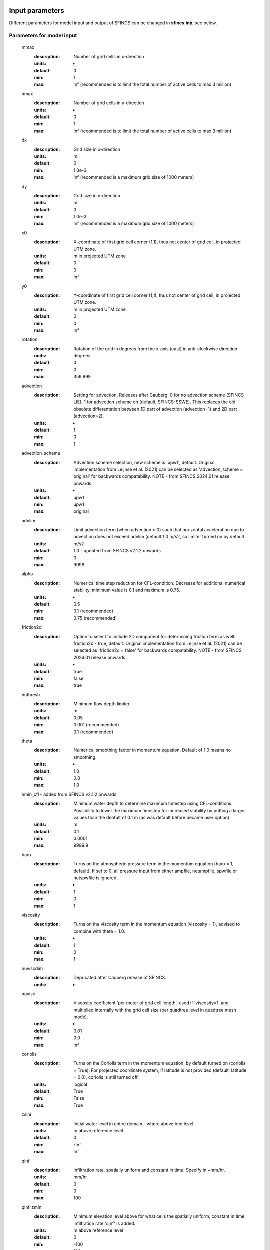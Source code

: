 Input parameters
=====

Different parameters for model input and output of SFINCS can be changed in **sfincs.inp**, see below. 
    
Parameters for model input
-----

	mmax
	  :description:		Number of grid cells in x-direction
	  :units:		-
	  :default:		0
	  :min:			1
	  :max:			Inf (recommended is to limit the total number of active cells to max 3 million)
	nmax
	  :description:		Number of grid cells in y-direction
	  :units:		-
	  :default:		0
	  :min:			1
	  :max:			Inf (recommended is to limit the total number of active cells to max 3 million)	  
	dx
	  :description:		Grid size in x-direction
	  :units:		m
	  :default:		0
	  :min:			1.0e-3
	  :max:			Inf (recommended is a maximum grid size of 1000 meters)
	dy
	  :description:		Grid size in y-direction
	  :units:		m
	  :default:		0
	  :min:			1.0e-3
	  :max:			Inf (recommended is a maximum grid size of 1000 meters)	  
	x0
	  :description:		X-coordinate of first grid cell corner (1,1), thus not center of grid cell, in projected UTM zone.
	  :units:		m in projected UTM zone
	  :default:		0
	  :min:			0
	  :max:			Inf 
	y0
	  :description:		Y-coordinate of first grid cell corner (1,1), thus not center of grid cell, in projected UTM zone.
	  :units:		m in projected UTM zone
	  :default:		0
	  :min:			0
	  :max:			Inf 	  
	rotation
	  :description:		Rotation of the grid in degrees from the x-axis (east) in anti-clockwise direction
	  :units:		degrees
	  :default:		0
	  :min:			0
	  :max:			359.999 	  
	advection
	  :description:		Setting for advection. Releases after Cauberg: 0 for no advection scheme (SFINCS-LIE), 1 for advection scheme on (default, SFINCS-SSWE). This replaces the old obsolete differentation between 1D part of advection (advection=1) and 2D part (advection=2).
	  :units:		-
	  :default:		1
	  :min:			0
	  :max:			1
	advection_scheme	
	  :description:		Advection scheme selection, new scheme is 'upw1', default. Original implementation from Leijnse et al. (2021) can be selected as 'advection_scheme = original' for backwards compatability. NOTE - from SFINCS 2024.01 release onwards.
	  :units:		-	
	  :default:		upw1	
	  :min:			upw1	
	  :max:			original	  
	advlim
	  :description:		Limit advection term (when advection > 0) such that horizontal acceleration due to advection does not exceed advlim (default 1.0 m/s2, so limiter turned on by default
	  :units:		m/s2
	  :default:		1.0 - updated from SFINCS v2.1.2 onwards
	  :min:			0
	  :max:			9999  
	alpha	
	  :description:		Numerical time step reduction for CFL-condition. Decrease for additional numerical stability, minimum value is 0.1 and maximum is 0.75.
	  :units:		-	
	  :default:		0.5		
	  :min:			0.1 (recommended)	
	  :max:			0.75 (recommended)		
	friction2d	
	  :description:		Option to select to include 2D component for determining friction term as well: friction2d - true, default. Original implementation from Leijnse et al. (2021) can be selected as 'friction2d = false' for backwards compatability. NOTE - from SFINCS 2024.01 release onwards.
	  :units:		-	
	  :default:		true		
	  :min:			false	
	  :max:			true	
	huthresh	
	  :description:		Minimum flow depth limiter.
	  :units:		m
	  :default:		0.05
	  :min:			0.001 (recommended)
	  :max:			0.1 (recommended)	  
	theta
	  :description:		Numerical smoothing factor in momentum equation. Default of 1.0 means no smoothing.
	  :units:		-
	  :default:		1.0
	  :min:			0.8
	  :max:			1.0
	hmin_cfl - added from SFINCS v2.1.2 onwards	
	  :description:		Minimum water depth to determine maximum timestep using CFL-conditions. Possibility to lower the maximum timestep for increased stability by putting a larger values than the deafult of 0.1 m (as was default before became user option).
	  :units:		m	
	  :default:		0.1		
	  :min:			0.0001	
	  :max:			9999.9	  	  
	baro
	  :description:		Turns on the atmospheric pressure term in the momentum equation (baro = 1, default). If set to 0, all pressure input from either ampfile, netampfile, spwfile or netspwfile is ignored.
	  :units:		-
	  :default:		1
	  :min:			0
	  :max:			1
	viscosity
	  :description:		Turns on the viscosity term in the momentum equation (viscosity = 1), advised to combine with theta = 1.0.
	  :units:		-
	  :default:		1
	  :min:			0
	  :max:			1
	nuviscdim
	  :description:		Depricated after Cauberg release of SFINCS.
	  :units:		-  
	nuvisc
	  :description:		Viscosity coefficient 'per meter of grid cell length', used if 'viscosity=1' and multiplied internally with the grid cell size (per quadtree level in quadtree mesh mode).
	  :units:		-
	  :default:		0.01
	  :min:			0.0
	  :max:			Inf	  	  	  
	coriolis
	  :description: Turns on the Coriolis term in the momentum equation, by default turned on (coriolis = True). For projected coordinate system, if latitude is not provided (default, latitude = 0.0), coriolis is still turned off.
	  :units:		logical
	  :default:		True
	  :min:			False
	  :max:			True
	zsini
	  :description:		Initial water level in entire domain - where above bed level.
	  :units:		m above reference level
	  :default:		0
	  :min:			-Inf
	  :max:			Inf
	qinf
	  :description:		Infiltration rate, spatially uniform and constant in time. Specify in +mm/hr.
	  :units:		mm/hr
	  :default:		0
	  :min:			0
	  :max:			100  
	qinf_zmin
	  :description:		Minimum elevation level above for what cells the spatially uniform, constant in time infiltration rate 'qinf' is added.
	  :units:		m above reference level
	  :default:		0
	  :min:			-100
	  :max:			100  	  
	sfacinf
	  :description:		Curve Number infiltration initial abstraction or the amount of water before runoff, such as infiltration, or rainfall interception by vegetation. Default = 0.2.
	  :units:		-
	  :default:		0.2
	  :min:			0
	  :max:			1  		  
	manning
	  :description:		Uniform manning roughness, specify in s/m^(1/3).
	  :units:		s/m^(1/3)
	  :default:		0.04
	  :min:			0
	  :max:			0.1 (advised)  	
	rgh_lev_land
	  :description:		Elevation level to distinguish land and sea roughness (when using 'manning_land' and 'manning_sea').
	  :units:		m above reference level
	  :default:		0
	  :min:			-Inf
	  :max:			Inf  		  
	manning_land
	  :description:		Varying manning roughness based on elevation (above 'rgh_level_land', overules uniform 'manning', specify in s/m^(1/3).
	  :units:		s/m^(1/3)
	  :default:		-999 (=not used)
	  :min:			0
	  :max:			0.1 (advised)    		  
	manning_sea
	  :description:		Varying manning roughness based on elevation (below 'rgh_level_land', overules uniform 'manning', specify in s/m^(1/3).
	  :units:		s/m^(1/3)
	  :default:		-999 (=not used)
	  :min:			0
	  :max:			0.1 (advised)    	  
	  
More parameters for model input (only for advanced users)
-----

	bndtype        
	  :description:		Boundary type for interpretation of 'sfincs.bzs' time-series. bndtype=1 is for water levels, old types 2&3 have been removed from SFINCS v2.0.2 onwards.
	  :units:		-
	  :default:		1
	  :min:			1
	  :max:			1
	rhoa
	  :description:		Density of the air
	  :units:		kg/m3
	  :default:		1.25
	  :min:			-
	  :max:			-
	rhow
	  :description:		Density of the water
	  :units:		kg/m3
	  :default:		1024
	  :min:			-
	  :max:			-
	stopdepth - removed from SFINCS v2.1.1 Dollerup onwards, replaced by 'uvmax'
	  :description:		Water depth based on which the minimal time step is determined below which the simulation is classified as unstable and stopped.
	  :units:		m
	  :default:		100
	  :min:			0
	  :max:			Inf	  
	wiggle_suppression
	  :description:		If the acceleration of water level in cell nm is large and positive and in nmu large and negative, or vice versa, apply limiter to the flux. Only for subgrid mode.
	  :units:		logical
	  :default:		True - updated from SFINCS v2.1.2 onwards
	  :min:			False
	  :max:			True
	  :limitation:	Only for subgrid mode
	uvlim - added from SFINCS v2.1.2 onwards
	  :description:		Limit flux velocity (default 10 m/s)
	  :units:		m/s
	  :default:		10
	  :min:			0
	  :max:			9999	  	  
	uvmax - added from SFINCS v2.1.2 onwards, replaces 'stopdepth'
	  :description:		Maximum flux velocity (default 1000 m/s), used to determine minimum timestep, below which simulation is classified as unstable and stopped.
	  :units:		m/s
	  :default:		1000
	  :min:			0
	  :max:			9999	
	slopelim - added from SFINCS v2.1.2 onwards
	  :description:		Apply slope limiter to dzdx (turned off by default, by setting to 9999.9)
	  :units:		-
	  :default:		9999.9
	  :min:			0.0001
	  :max:			9999.9	  	  
	dtmax
	  :description:		Maximum allowed internal timestep.
	  :units:		s
	  :default:		60
	  :min:			1.0e-3
	  :max:			Inf
	dtmin
	  :description:		Minimum allowed internal timestep.
	  :units:		s
	  :default:		1.0e-3
	  :min:			1.0e-3
	  :max:			Inf	  
	tspinup
	  :description:		Duration of spinup period after tstart where water level variation at the boundary is dampened
	  :units:		s
	  :default:		0
	  :min:			0
	  :max:			Inf
	spinup_meteo
	  :description:		Option to also apply spinup to the meteo forcing, default is off (0)
	  :units:		0
	  :default:		0
	  :min:			0
	  :max:			1	
	h73table
	  :description:		Option to use lookup table to calculate nonlinear term h^(7/3) in momentum equation, depending on model schematisation can lead to ~0-30% speedup of model, default is off (0)
	  :units:		logical
	  :default:		0
	  :min:			0
	  :max:			1		    
	  
	**Drag coefficients:**
	
	cdnrb
	  :description:		Number of specified break points
	  :units:		-
	  :default:		3
	  :min:			2
	  :max:			-	
	cdwnd	  
	  :description:		Wind speed break points (including 0)
	  :units:		-
	  :default:		0  28  50
	  :min:			2 values
	  :max:			-
	cdval
	  :description:		Drag coefficient break points
	  :units:		-
	  :default:		0.001 0.0025 0.0015
	  :min:			2 values
	  :max:			-	  
	
Different parameters influencing the given output by SFINCS can be changed, see below. 

Parameters for model output
-----

	tref
	  :description:		Reference date in 'yyyymmdd HHMMSS'
	  :units:		-
	  :default:		20000101 000000
	tstart
	  :description:		Start date in 'yyyymmdd HHMMSS'
	  :units:		-	
	  :default:		20000101 000000				  
	tstop
	  :description:		Stop date in 'yyyymmdd HHMMSS'
	  :units:		m
	  :default:		20000101 000000
	trstout
	  :description:		Specific time in seconds since 'tref' for restart file output being written away, turned of by default.
	  :units:		s
	  :default:		-999.0	  	  
	dtout
	  :description:		Spatial map output interval
	  :units:		s
	  :default:		0
	dthisout
	  :description:		Observation points output interval
	  :units:		s
	  :default:		600
	dtmaxout
	  :description:		Maximum map output interval. If not specified, the maximum over the entire simulation is calculated. If no output is wanted, specify 'dtmaxout = 0'.
	  :units:		s
	  :default:		9999999
	  :min:			0
	  :max:			'tstop - start in seconds'  
	dtrstout
	  :description:		Restart file output interval, turned of by default.
	  :units:		s
	  :default:		0	  	  
	dtwnd
	  :description:		Time-interval wind update
	  :units:		s
	  :default:		1800
	outputformat
	  :description:		Choice whether the SFINCS model output is given in binary 'bin', ascii 'asc' or netcdf files 'net' (default). In case of netcdf output, global output is given in 'sfincs_map.nc', point output in 'sfincs_his.nc' in case observation points are specified.
	  :units:		-
	  :default:		net
	outputformat_map
	  :description:		Choice whether the SFINCS model map output is given in binary 'bin', ascii 'asc' or netcdf files 'net' (default is the setting of 'outputformat', which is 'net').
	  :units:		-
	  :default:		net
	outputformat_his
	  :description:		Choice whether the SFINCS model his output is given in binary 'bin', ascii 'asc' or netcdf files 'net' (default is the setting of 'outputformat', which is 'net').
	  :units:		-
	  :default:		net
	nc_deflate_level
	  :description:		Netcdf deflate level
	  :units:		-
	  :default:		2
	twet_threshold
	  :description:		Threshold value of water depth to count cell as flooded for keeping track of wet cells with storetwet = 1
	  :units:		m
	  :default:		0.01	  
	storetwet
	  :description:		Flag to turn on writing away duration that a cell was wet during simulation (storetwet = 1)
	  :units:		-
	  :default:		0	  
	storevel
	  :description:		Flag to turn on writing away velocities on 'dtout' interval during simulation (storevel = 1)
	  :units:		-
	  :default:		0	
	storevelmax
	  :description:		Flag to turn on writing away maximum velocities on 'dtmaxout' interval during simulation (storevelmax = 1)
	  :units:		-
	  :default:		0	
	storefluxmax
	  :description:		Flag to turn on writing away maximum flux on 'dtmaxout' interval during simulation (storefluxmax = 1)
	  :units:		-
	  :default:		0		  
	storecumprcp
	  :description:		Flag to turn on writing away cumulative precipitation on 'dtmaxout' interval during simulation (storecumprcp = 1)
	  :units:		-
	  :default:		0		
	storehsubgrid
	  :description:		Flag to turn on writing away unaccurate water depth estimate for subgrid mode on 'dtmaxout' interval during simulation (storehsubgrid = 1)
	  :units:		-
	  :default:		0		    	  
	storeqdrain
	  :description:		Flag to turn on writing away drainage discharge during simulation (storeqdrain = 1)
	  :units:		-
	  :default:		0	
	storezvolume
	  :description:		Flag to turn on writing away water volumes for the subgrid mode during simulation (storezvolume = 1)
	  :units:		-
	  :default:		0		  
	storemeteo
	  :description:		Flag to turn on writing away meteo input data during simulation (storemeteo = 1)
	  :units:		-
	  :default:		0	
	storemaxwind
	  :description:		Flag to turn on writing away maximum wind speed during simulation (storemaxwind = 1)
	  :units:		-
	  :default:		0	
	debug
	  :description:		Flag to turn on writing away every timestep to output as debug mode (debug = 1)
	  :units:		-
	  :default:		0	
	percentage_done
	  :description:		Setting of how frequent to show progress of SFINCS in terms of % and time remaining, default = 5%
	  :units:		integer
	  :default:		5	
	  :min:			1
	  :max:			100		  	
Input files
=====	 

SFINCS consists of many different input files, this overview gives a description, whether they are required or not, unit and format (bin = binary, asc = ascii and net = netcdf).

.. figure:: ./figures/SFINCS_documentation_figure1.png
   :width: 800px
   :align: center

   Overview of input file of SFINCS with indication whther they are required or not	
	

Domain
-----

	sfincs.inp
	  :description:		General input file of SFINCS describing all model settings, the domain, forcing and structures.
	  :required:		yes
	  :format:		asc	 
	depfile = sfincs.dep
	  :description:		Elevation (bathymetry and topography) at grid cell centres above a reference level. 
	  :units:		m above reference level
	  :required:		yes in case of regular mode, no in case of subgrid mode
	  :format:		bin or asc
	mskfile = sfincs.msk
	  :description:		This mask indicates for every cell whether it is an inactive cell (msk=0), active cell (msk=1), boundary cell (msk=2) or outflow boundary cell msk=3).
	  :units:		-
	  :required:		yes	  
	  :format:		bin or asc
	indexfile = sfincs.ind
	  :description:		File describing the indices of active grid cells within the overall grid. Not used by SFINCS with ascii input.
	  :units:		-
	  :required:		Only if 'inputformat = bin'
	  :format:		bin	  
	mskfile = sfincs.msk
	  :description:		This mask indicates for every cell whether it is an inactive cell (msk=0), active cell (msk=1), water level boundary cell (msk=2) or outflow boundary cell msk=3).
	  :units:		-
	  :required:		yes	  
	  :format:		bin or asc	  
	manningfile = sfincs.man
	  :description:		For spatially varying friction values per cell use the manningfile option, with the same grid based input as the depfile using a binary file. Not used by SFINCS in subgrid mode.
	  :units:		s/m^(1/3)
	  :required:		no in case of regular mode, ignored in case of subgrid mode	  
	  :format:		bin	 
	qinffile = sfincs.qinf
	  :description:		For spatially varying constant in time infiltration values per cell use the qinffile option, with the same grid based input as the depfile using a binary file.
	  :units:		mm/hr
	  :required:		no	  
	  :format:		bin	  
	scsfile = sfincs.scs
	  :description:		For spatially varying infiltration values per cell using the Curve Number method A (without recovery) use the scsfile option, with the same grid based input as the depfile using a binary file.
	  :units:		-
	  :required:		no	  
	  :format:		bin	  	  
	smaxfile = sfincs.smax
	  :description:		For spatially varying infiltration values per cell using the Curve Number method B (with recovery) provide the smaxfile (as well as the sefffile and ksfile) as maximum soil moisture storage capacity in m, with the same grid based input as the depfile using a binary file.
	  :units:		m
	  :required:		no	  
	  :format:		bin	  	
	sefffile = sfincs.seff
	  :description:		For spatially varying infiltration values per cell using the Curve Number method B (with recovery) provide the sefffile (as well as the smaxfile and ksfile) as soil moisture storage capacity at the start in m, with the same grid based input as the depfile using a binary file.
	  :units:		m
	  :required:		no	  
	  :format:		bin	  
	ksfile = sfincs.ks
	  :description:		For spatially varying infiltration values per cell using the Curve Number method B (with recovery) provide the ksfile (as well as the smaxfile and sefffile) as saturated hydraulic conductivity in mm/hr, with the same grid based input as the depfile using a binary file.
	  :description:		For spatially varying infiltration values per cell using the Green & Ampt method (with recovery) provide the ksfile (as well as the sigmafile and psifile) as saturated hydraulic conductivity in mm/hr, with the same grid based input as the depfile using a binary file.
	  :units:		mm/hr
	  :required:		no	  
	  :format:		bin	  
	sigmafile = sfincs.sigma
	  :description:		For spatially varying infiltration values per cell using the Green & Ampt method (with recovery) provide the sigmafile (as well as the psifile and ksfile) as suction head at the wetting front in mm, with the same grid based input as the depfile using a binary file.
	  :units:		mm
	  :required:		no	  
	  :format:		bin	 
	psifile = sfincs.psi
	  :description:		For spatially varying infiltration values per cell using the Green & Ampt method (with recovery) provide the psifile (as well as the sigmafile and ksfile) as soil moisture deficit in [-], with the same grid based input as the depfile using a binary file.
	  :units:		-
	  :required:		no	  
	  :format:		bin	 
	f0file = sfincs.f0
	  :description:		For spatially varying infiltration values per cell using the Horton method (with recovery) provide the f0file (as well as the fcfile and kdfile) as maximum (Initial) Infiltration Capacity in mm/hr, with the same grid based input as the depfile using a binary file.
	  :units:		mm/hr
	  :required:		no	  
	  :format:		bin	
	fcfile = sfincs.fc
	  :description:		For spatially varying infiltration values per cell using the Horton method (with recovery) provide the fcfile (as well as the f0file and kdfile) as Minimum (Asymptotic) Infiltration Rate in mm/hr, with the same grid based input as the depfile using a binary file.
	  :units:		mm/hr
	  :required:		no	  
	  :format:		bin	 	
	kdfile = sfincs.kd
	  :description:		For spatially varying infiltration values per cell using the Horton method (with recovery) provide the kdfile (as well as the f0file and fcfile) as empirical constant (hr-1) of decay, with the same grid based input as the depfile using a binary file.
	  :units:		hr-1
	  :required:		no	  
	  :format:		bin	 		  	   	  
	sbgfile = sfincs.sbg
	  :description:		File containing subgrid tables, only needed by SFINCS if you want to run your model in the subgrid mode. Recommended netcdf file input option available from SFINCS 2024.01 release onwards as in Van Ormondt et al. 2024, binary file option still possible for backwards compatability.
	  :units:		-
	  :required:		Only for running SFINCS in subgrid mode	  
	  :format:		new is netcdf, old is binary		  
	obsfile = sfincs.obs
	  :description:		To get output time-series at individual point locations, observations points have to be specified.
	  :units:		m in projected UTM zone
	  :required:		no (only if point output is wanted)
	  :format:		asc		  
	crsfile = sfincs.crs
	  :description:		To get output time-series of discharge through a cross-section, cross_sections have to be specified.
	  :units:		m in projected UTM zone
	  :required:		no (only if cross-section output is wanted)
	  :format:		tekal		  	  
	inifile = sfincs.ini
	  :description:		For spatially varying initial water level per cell, with the same grid based input as the depfile using a **binary file**. In older version this was an ascii file still, not from official release v2.0.0 onwards!
	  :units:		m above reference level
	  :required:		no
	  :format:		**bin**		
	rstfile = sfincs.rst
	  :description:		More advanced restartfile that can also contain fluxes and velocities. As produced by SFINCS if dtrstout > 0 OR trstout > 0. Type of restart - 1: zs, qx, qy, umean and vmean  - 2: zs, qx, qy - 3: zs
	  :units:		-
	  :required:		no 
	  :format:		bin	

Forcing - Water levels and waves
-----

	bndfile = sfincs.bnd
	  :description:		To specify water-level time-series to the boundary cells (msk=2), first the input locations have to be specified in 'sfincs.bnd'.
	  :units:		m in projected UTM zone	  
	  :required:		Only when specifying water levels and waves.
	  :format:		asc	 
	bzsfile = sfincs.bzs
	  :description:		In the file 'sfincs.bzs' the (slowly varying) water level time-series are specified per input location. 
	  :units:		m above reference level
	  :required:		Only when specifying water levels.
	  :format:		asc	 	
	bzifile = sfincs.bzi
	  :description:		Tn the file 'sfincs.bzi' the quickly varying water level time-series due to incoming waves are specified per input location. Do note that the input timestep should be the same in both the bzs and bzi files!
	  :units:		m around mean water level of bzsfile
	  :required:		Only when specifying waves.
	  :format:		asc		
	netbndbzsbzifile = sfincs_netbndbzsbzifile.nc
	  :description:		To specify all bnd, bzs (and bzi) input in 1 FEWS compatible netcdf input file. Specify either the netcdf version or ascii, not both.
	  :units:		m in projected UTM zone, m above reference level & m around mean water level of bzsfile
	  :required:		Only when specifying water levels and waves using netcdf input file.
	  :format:		net	 
	  
Forcing - Discharges
-----

	srcfile = sfincs.src
	  :description:		To specify discharge points, first the input locations have to be specified in 'sfincs.src'.
	  :units:		m in projected UTM zone
	  :required:		Only when specifying discharges.
	  :format:		asc	 
	disfile = sfincs.dis
	  :description:		In the file 'sfincs.dis' the discharge time-series are specified per input location. 
	  :units:		m^3/s
	  :required:		Only when specifying discharges.
	  :format:		asc	 	
	netsrcdisfile = sfincs_netsrcdisfile.nc
	  :description:		To specify all src & dis input in 1 FEWS compatible netcdf input file. Specify either the netcdf version or ascii, not both.
	  :units:		m in projected UTM zone, discharge in m3/s
	  :required:		Only when specifying discharges.
	  :format:		net	 

Forcing - Meteo
-----

	spwfile = sfincs.spw
	  :description:		Spiderweb file including wind speed, direction, pressure (and possibly rainfall).
	  :units:		coordinates: m in projected UTM zone, data: m/s, wind_from_direction in degrees, p_drop in Pa (and precipitation in mm/hr).
	  :required:		no
	  :format:		asc	 
	netspwfile = spiderweb.nc
	  :description:		Spiderweb file including wind speed, direction, pressure (and possibly rainfall).
	  :units:		coordinates: m in projected UTM zone, data: m/s, wind_from_direction in degrees, p_drop in Pa (and precipitation in mm/hr).
	  :required:		no
	  :format:		netcdf	 	  
	amufile = sfincs.amu
	  :description:		Delft3D-meteo ascii type input of wind speed in x-direction.
	  :units:		coordinates: m in projected UTM zone, data: m/s
	  :required:		no
	  :format:		asc	 	
	amvfile = sfincs.amv
	  :description:		Delft3D-meteo ascii type input of wind speed in y-direction.
	  :units:		coordinates: m in projected UTM zone, data: m/s
	  :required:		no
	  :format:		asc	 	  
	ampfile = sfincs.amp
	  :description:		Delft3D-meteo ascii type input of atmospheric pressure.
	  :units:		coordinates: m in projected UTM zone, data: Pa
	  :required:		no
	  :format:		asc
	amprfile = sfincs.ampr
	  :description:		Delft3D-meteo ascii type input of precipitation intensity.
	  :units:		coordinates: m in projected UTM zone, data: mm/hr
	  :required:		no
	  :format:		asc	 
	wndfile = sfincs.wnd
	  :description:		Spatially uniform wind 
	  :units:		wind speed in m/s, wind direction in nautical from where the wind is coming
	  :required:		no
	  :format:		asc	 	 
	precipfile = sfincs.prcp
	  :description:		Spatially uniform precipitation
	  :units:		mm/hr
	  :required:		no
	  :format:		asc	
	netamuamvfile = sfincs_netamuamvfile.nc
	  :description:		FEWS type netcdf meteo input with wind speed in both x-&y-direction in m/s.
	  :units:		coordinates: m in projected UTM zone, data: m/s
	  :required:		no
	  :format:		net	 	
	netampfile = sfincs_netampfile.nc
	  :description:		FEWS type netcdf meteo input with atmospheric pressure in Pa.
	  :units:		coordinates: m in projected UTM zone, data: Pa
	  :required:		no
	  :format:		net	 		
	netamprfile = sfincs_netamprfile.nc
	  :description:		FEWS type netcdf meteo input with precipitation in mm/hr.
	  :units:		coordinates: m in projected UTM zone, data: mm/hr
	  :required:		no
	  :format:		net	 			    
	  
Structures
-----

	thdfile = sfincs.thd
	  :description:		With a thin dam flow through certain grid cells is completely blocked (i.e. an infinitely high wall).
	  :units:		coordinates: m in projected UTM zone.
	  :required:		no
	  :format:		asc	 
	weirfile = sfincs.weir
	  :description:		Weirs are in principle the same as a thin dam, but then with a certain height (levee).
	  :units:		coordinates: m in projected UTM zone, elevation in m above reference level, weir formula coefficient in [-]
	  :required:		no
	  :format:		asc	 
	drnfile = sfincs.drn
	  :description:		Drainage pumps and culverts are both specified using the same format file, put with a different indication of the type (type=1 is drainage pump, type=2 is culvert).
	  :units:		coordinates: m in projected UTM zone, discharges in m^3/s.
	  :required:		no
	  :format:		asc	 
	  
